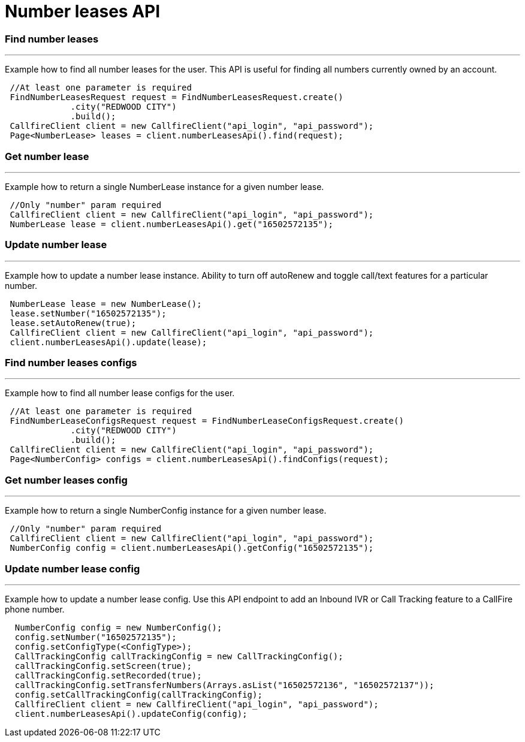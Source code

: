 = Number leases API


=== Find number leases
'''
Example how to find all number leases for the user. This API is useful for finding all numbers currently owned by an account.
[source,java]
 //At least one parameter is required
 FindNumberLeasesRequest request = FindNumberLeasesRequest.create()
             .city("REDWOOD CITY")
             .build();
 CallfireClient client = new CallfireClient("api_login", "api_password");
 Page<NumberLease> leases = client.numberLeasesApi().find(request);



=== Get number lease
'''
Example how to return a single NumberLease instance for a given number lease.
[source,java]
 //Only "number" param required
 CallfireClient client = new CallfireClient("api_login", "api_password");
 NumberLease lease = client.numberLeasesApi().get("16502572135");



=== Update number lease
'''
Example how to update a number lease instance. Ability to turn off autoRenew and toggle call/text features for a particular number.
[source,java]
 NumberLease lease = new NumberLease();
 lease.setNumber("16502572135");
 lease.setAutoRenew(true);
 CallfireClient client = new CallfireClient("api_login", "api_password");
 client.numberLeasesApi().update(lease);



=== Find number leases configs
'''
Example how to find all number lease configs for the user.
[source,java]
 //At least one parameter is required
 FindNumberLeaseConfigsRequest request = FindNumberLeaseConfigsRequest.create()
             .city("REDWOOD CITY")
             .build();
 CallfireClient client = new CallfireClient("api_login", "api_password");
 Page<NumberConfig> configs = client.numberLeasesApi().findConfigs(request);



=== Get number leases config
'''
Example how to return a single NumberConfig instance for a given number lease.
[source,java]
 //Only "number" param required
 CallfireClient client = new CallfireClient("api_login", "api_password");
 NumberConfig config = client.numberLeasesApi().getConfig("16502572135");



=== Update number lease config
'''
Example how to update a number lease config. Use this API endpoint to add an Inbound IVR or Call Tracking
feature to a CallFire phone number.
[source,java]
  NumberConfig config = new NumberConfig();
  config.setNumber("16502572135");
  config.setConfigType(<ConfigType>);
  CallTrackingConfig callTrackingConfig = new CallTrackingConfig();
  callTrackingConfig.setScreen(true);
  callTrackingConfig.setRecorded(true);
  callTrackingConfig.setTransferNumbers(Arrays.asList("16502572136", "16502572137"));
  config.setCallTrackingConfig(callTrackingConfig);
  CallfireClient client = new CallfireClient("api_login", "api_password");
  client.numberLeasesApi().updateConfig(config);

